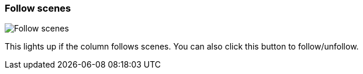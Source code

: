 ifdef::pdf-theme[[[column-cell-follow-scenes,Follow scenes]]]
ifndef::pdf-theme[[[column-cell-follow-scenes,Follow scenes image:playtime::generated/screenshots/elements/column-cell/follow-scenes.png[width=50, pdfwidth=8mm]]]]
=== Follow scenes

image::playtime::generated/screenshots/elements/column-cell/follow-scenes.png[Follow scenes, role="related thumb right", float=right]

This lights up if the column follows scenes. You can also click this button to follow/unfollow.

